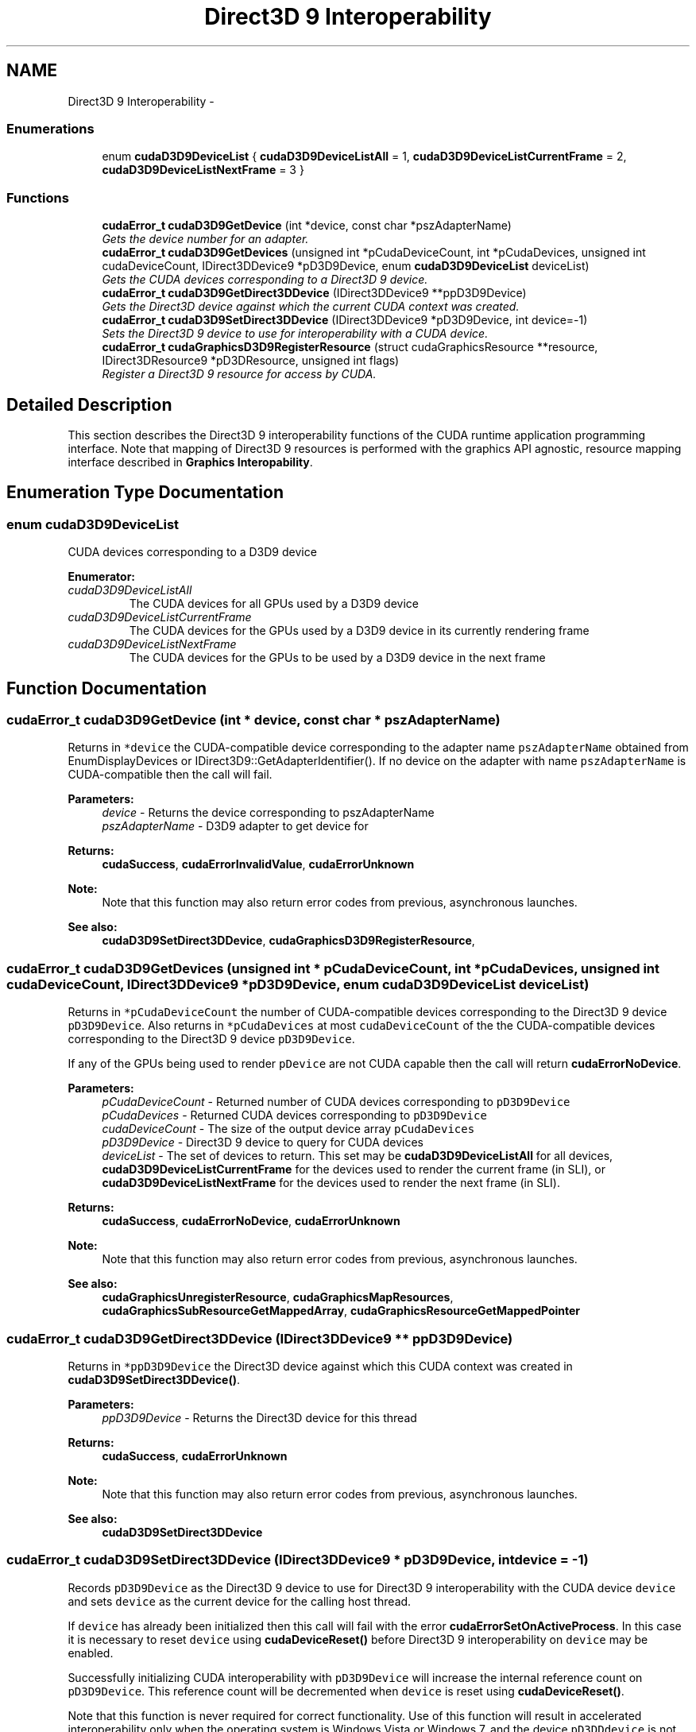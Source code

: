 .TH "Direct3D 9 Interoperability" 3 "20 Mar 2015" "Version 6.0" "Doxygen" \" -*- nroff -*-
.ad l
.nh
.SH NAME
Direct3D 9 Interoperability \- 
.SS "Enumerations"

.in +1c
.ti -1c
.RI "enum \fBcudaD3D9DeviceList\fP { \fBcudaD3D9DeviceListAll\fP =  1, \fBcudaD3D9DeviceListCurrentFrame\fP =  2, \fBcudaD3D9DeviceListNextFrame\fP =  3 }"
.br
.in -1c
.SS "Functions"

.in +1c
.ti -1c
.RI "\fBcudaError_t\fP \fBcudaD3D9GetDevice\fP (int *device, const char *pszAdapterName)"
.br
.RI "\fIGets the device number for an adapter. \fP"
.ti -1c
.RI "\fBcudaError_t\fP \fBcudaD3D9GetDevices\fP (unsigned int *pCudaDeviceCount, int *pCudaDevices, unsigned int cudaDeviceCount, IDirect3DDevice9 *pD3D9Device, enum \fBcudaD3D9DeviceList\fP deviceList)"
.br
.RI "\fIGets the CUDA devices corresponding to a Direct3D 9 device. \fP"
.ti -1c
.RI "\fBcudaError_t\fP \fBcudaD3D9GetDirect3DDevice\fP (IDirect3DDevice9 **ppD3D9Device)"
.br
.RI "\fIGets the Direct3D device against which the current CUDA context was created. \fP"
.ti -1c
.RI "\fBcudaError_t\fP \fBcudaD3D9SetDirect3DDevice\fP (IDirect3DDevice9 *pD3D9Device, int device=-1)"
.br
.RI "\fISets the Direct3D 9 device to use for interoperability with a CUDA device. \fP"
.ti -1c
.RI "\fBcudaError_t\fP \fBcudaGraphicsD3D9RegisterResource\fP (struct cudaGraphicsResource **resource, IDirect3DResource9 *pD3DResource, unsigned int flags)"
.br
.RI "\fIRegister a Direct3D 9 resource for access by CUDA. \fP"
.in -1c
.SH "Detailed Description"
.PP 
This section describes the Direct3D 9 interoperability functions of the CUDA runtime application programming interface. Note that mapping of Direct3D 9 resources is performed with the graphics API agnostic, resource mapping interface described in \fBGraphics Interopability\fP. 
.SH "Enumeration Type Documentation"
.PP 
.SS "enum \fBcudaD3D9DeviceList\fP"
.PP
CUDA devices corresponding to a D3D9 device 
.PP
\fBEnumerator: \fP
.in +1c
.TP
\fB\fIcudaD3D9DeviceListAll \fP\fP
The CUDA devices for all GPUs used by a D3D9 device 
.TP
\fB\fIcudaD3D9DeviceListCurrentFrame \fP\fP
The CUDA devices for the GPUs used by a D3D9 device in its currently rendering frame 
.TP
\fB\fIcudaD3D9DeviceListNextFrame \fP\fP
The CUDA devices for the GPUs to be used by a D3D9 device in the next frame 
.SH "Function Documentation"
.PP 
.SS "\fBcudaError_t\fP cudaD3D9GetDevice (int * device, const char * pszAdapterName)"
.PP
Returns in \fC*device\fP the CUDA-compatible device corresponding to the adapter name \fCpszAdapterName\fP obtained from EnumDisplayDevices or IDirect3D9::GetAdapterIdentifier(). If no device on the adapter with name \fCpszAdapterName\fP is CUDA-compatible then the call will fail.
.PP
\fBParameters:\fP
.RS 4
\fIdevice\fP - Returns the device corresponding to pszAdapterName 
.br
\fIpszAdapterName\fP - D3D9 adapter to get device for
.RE
.PP
\fBReturns:\fP
.RS 4
\fBcudaSuccess\fP, \fBcudaErrorInvalidValue\fP, \fBcudaErrorUnknown\fP 
.RE
.PP
\fBNote:\fP
.RS 4
Note that this function may also return error codes from previous, asynchronous launches.
.RE
.PP
\fBSee also:\fP
.RS 4
\fBcudaD3D9SetDirect3DDevice\fP, \fBcudaGraphicsD3D9RegisterResource\fP, 
.RE
.PP

.SS "\fBcudaError_t\fP cudaD3D9GetDevices (unsigned int * pCudaDeviceCount, int * pCudaDevices, unsigned int cudaDeviceCount, IDirect3DDevice9 * pD3D9Device, enum \fBcudaD3D9DeviceList\fP deviceList)"
.PP
Returns in \fC*pCudaDeviceCount\fP the number of CUDA-compatible devices corresponding to the Direct3D 9 device \fCpD3D9Device\fP. Also returns in \fC*pCudaDevices\fP at most \fCcudaDeviceCount\fP of the the CUDA-compatible devices corresponding to the Direct3D 9 device \fCpD3D9Device\fP.
.PP
If any of the GPUs being used to render \fCpDevice\fP are not CUDA capable then the call will return \fBcudaErrorNoDevice\fP.
.PP
\fBParameters:\fP
.RS 4
\fIpCudaDeviceCount\fP - Returned number of CUDA devices corresponding to \fCpD3D9Device\fP 
.br
\fIpCudaDevices\fP - Returned CUDA devices corresponding to \fCpD3D9Device\fP 
.br
\fIcudaDeviceCount\fP - The size of the output device array \fCpCudaDevices\fP 
.br
\fIpD3D9Device\fP - Direct3D 9 device to query for CUDA devices 
.br
\fIdeviceList\fP - The set of devices to return. This set may be \fBcudaD3D9DeviceListAll\fP for all devices, \fBcudaD3D9DeviceListCurrentFrame\fP for the devices used to render the current frame (in SLI), or \fBcudaD3D9DeviceListNextFrame\fP for the devices used to render the next frame (in SLI).
.RE
.PP
\fBReturns:\fP
.RS 4
\fBcudaSuccess\fP, \fBcudaErrorNoDevice\fP, \fBcudaErrorUnknown\fP 
.RE
.PP
\fBNote:\fP
.RS 4
Note that this function may also return error codes from previous, asynchronous launches.
.RE
.PP
\fBSee also:\fP
.RS 4
\fBcudaGraphicsUnregisterResource\fP, \fBcudaGraphicsMapResources\fP, \fBcudaGraphicsSubResourceGetMappedArray\fP, \fBcudaGraphicsResourceGetMappedPointer\fP 
.RE
.PP

.SS "\fBcudaError_t\fP cudaD3D9GetDirect3DDevice (IDirect3DDevice9 ** ppD3D9Device)"
.PP
Returns in \fC*ppD3D9Device\fP the Direct3D device against which this CUDA context was created in \fBcudaD3D9SetDirect3DDevice()\fP.
.PP
\fBParameters:\fP
.RS 4
\fIppD3D9Device\fP - Returns the Direct3D device for this thread
.RE
.PP
\fBReturns:\fP
.RS 4
\fBcudaSuccess\fP, \fBcudaErrorUnknown\fP 
.RE
.PP
\fBNote:\fP
.RS 4
Note that this function may also return error codes from previous, asynchronous launches.
.RE
.PP
\fBSee also:\fP
.RS 4
\fBcudaD3D9SetDirect3DDevice\fP 
.RE
.PP

.SS "\fBcudaError_t\fP cudaD3D9SetDirect3DDevice (IDirect3DDevice9 * pD3D9Device, int device = \fC-1\fP)"
.PP
Records \fCpD3D9Device\fP as the Direct3D 9 device to use for Direct3D 9 interoperability with the CUDA device \fCdevice\fP and sets \fCdevice\fP as the current device for the calling host thread.
.PP
If \fCdevice\fP has already been initialized then this call will fail with the error \fBcudaErrorSetOnActiveProcess\fP. In this case it is necessary to reset \fCdevice\fP using \fBcudaDeviceReset()\fP before Direct3D 9 interoperability on \fCdevice\fP may be enabled.
.PP
Successfully initializing CUDA interoperability with \fCpD3D9Device\fP will increase the internal reference count on \fCpD3D9Device\fP. This reference count will be decremented when \fCdevice\fP is reset using \fBcudaDeviceReset()\fP.
.PP
Note that this function is never required for correct functionality. Use of this function will result in accelerated interoperability only when the operating system is Windows Vista or Windows 7, and the device \fCpD3DDdevice\fP is not an IDirect3DDevice9Ex. In all other cirumstances, this function is not necessary.
.PP
\fBParameters:\fP
.RS 4
\fIpD3D9Device\fP - Direct3D device to use for this thread 
.br
\fIdevice\fP - The CUDA device to use. This device must be among the devices returned when querying \fBcudaD3D9DeviceListAll\fP from \fBcudaD3D9GetDevices\fP, may be set to -1 to automatically select an appropriate CUDA device.
.RE
.PP
\fBReturns:\fP
.RS 4
\fBcudaSuccess\fP, \fBcudaErrorInitializationError\fP, \fBcudaErrorInvalidValue\fP, \fBcudaErrorSetOnActiveProcess\fP 
.RE
.PP
\fBNote:\fP
.RS 4
Note that this function may also return error codes from previous, asynchronous launches.
.RE
.PP
\fBSee also:\fP
.RS 4
\fBcudaD3D9GetDevice\fP, \fBcudaGraphicsD3D9RegisterResource\fP, \fBcudaDeviceReset\fP 
.RE
.PP

.SS "\fBcudaError_t\fP cudaGraphicsD3D9RegisterResource (struct cudaGraphicsResource ** resource, IDirect3DResource9 * pD3DResource, unsigned int flags)"
.PP
Registers the Direct3D 9 resource \fCpD3DResource\fP for access by CUDA.
.PP
If this call is successful then the application will be able to map and unmap this resource until it is unregistered through \fBcudaGraphicsUnregisterResource()\fP. Also on success, this call will increase the internal reference count on \fCpD3DResource\fP. This reference count will be decremented when this resource is unregistered through \fBcudaGraphicsUnregisterResource()\fP.
.PP
This call potentially has a high-overhead and should not be called every frame in interactive applications.
.PP
The type of \fCpD3DResource\fP must be one of the following.
.PP
.IP "\(bu" 2
IDirect3DVertexBuffer9: may be accessed through a device pointer
.IP "\(bu" 2
IDirect3DIndexBuffer9: may be accessed through a device pointer
.IP "\(bu" 2
IDirect3DSurface9: may be accessed through an array. Only stand-alone objects of type IDirect3DSurface9 may be explicitly shared. In particular, individual mipmap levels and faces of cube maps may not be registered directly. To access individual surfaces associated with a texture, one must register the base texture object.
.IP "\(bu" 2
IDirect3DBaseTexture9: individual surfaces on this texture may be accessed through an array.
.PP
.PP
The \fCflags\fP argument may be used to specify additional parameters at register time. The valid values for this parameter are
.PP
.IP "\(bu" 2
\fBcudaGraphicsRegisterFlagsNone\fP: Specifies no hints about how this resource will be used.
.IP "\(bu" 2
\fBcudaGraphicsRegisterFlagsSurfaceLoadStore\fP: Specifies that CUDA will bind this resource to a surface reference.
.IP "\(bu" 2
\fBcudaGraphicsRegisterFlagsTextureGather\fP: Specifies that CUDA will perform texture gather operations on this resource.
.PP
.PP
Not all Direct3D resources of the above types may be used for interoperability with CUDA. The following are some limitations.
.PP
.IP "\(bu" 2
The primary rendertarget may not be registered with CUDA.
.IP "\(bu" 2
Resources allocated as shared may not be registered with CUDA.
.IP "\(bu" 2
Textures which are not of a format which is 1, 2, or 4 channels of 8, 16, or 32-bit integer or floating-point data cannot be shared.
.IP "\(bu" 2
Surfaces of depth or stencil formats cannot be shared.
.PP
.PP
A complete list of supported formats is as follows:
.IP "\(bu" 2
D3DFMT_L8
.IP "\(bu" 2
D3DFMT_L16
.IP "\(bu" 2
D3DFMT_A8R8G8B8
.IP "\(bu" 2
D3DFMT_X8R8G8B8
.IP "\(bu" 2
D3DFMT_G16R16
.IP "\(bu" 2
D3DFMT_A8B8G8R8
.IP "\(bu" 2
D3DFMT_A8
.IP "\(bu" 2
D3DFMT_A8L8
.IP "\(bu" 2
D3DFMT_Q8W8V8U8
.IP "\(bu" 2
D3DFMT_V16U16
.IP "\(bu" 2
D3DFMT_A16B16G16R16F
.IP "\(bu" 2
D3DFMT_A16B16G16R16
.IP "\(bu" 2
D3DFMT_R32F
.IP "\(bu" 2
D3DFMT_G16R16F
.IP "\(bu" 2
D3DFMT_A32B32G32R32F
.IP "\(bu" 2
D3DFMT_G32R32F
.IP "\(bu" 2
D3DFMT_R16F
.PP
.PP
If \fCpD3DResource\fP is of incorrect type or is already registered, then \fBcudaErrorInvalidResourceHandle\fP is returned. If \fCpD3DResource\fP cannot be registered, then \fBcudaErrorUnknown\fP is returned.
.PP
\fBParameters:\fP
.RS 4
\fIresource\fP - Pointer to returned resource handle 
.br
\fIpD3DResource\fP - Direct3D resource to register 
.br
\fIflags\fP - Parameters for resource registration
.RE
.PP
\fBReturns:\fP
.RS 4
\fBcudaSuccess\fP, \fBcudaErrorInvalidDevice\fP, \fBcudaErrorInvalidValue\fP, \fBcudaErrorInvalidResourceHandle\fP, \fBcudaErrorUnknown\fP 
.RE
.PP
\fBNote:\fP
.RS 4
Note that this function may also return error codes from previous, asynchronous launches.
.RE
.PP
\fBSee also:\fP
.RS 4
\fBcudaD3D9SetDirect3DDevice\fP, \fBcudaGraphicsUnregisterResource\fP, \fBcudaGraphicsMapResources\fP, \fBcudaGraphicsSubResourceGetMappedArray\fP, \fBcudaGraphicsResourceGetMappedPointer\fP 
.RE
.PP

.SH "Author"
.PP 
Generated automatically by Doxygen from the source code.
